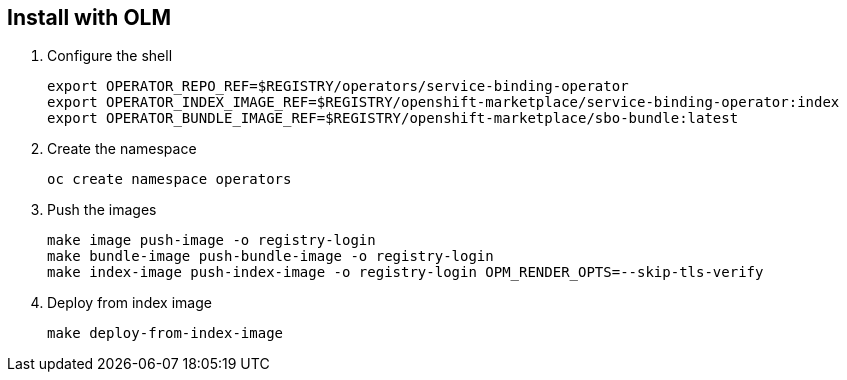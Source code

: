 == Install with OLM

1. Configure the shell
+
[source,bash]
----
export OPERATOR_REPO_REF=$REGISTRY/operators/service-binding-operator
export OPERATOR_INDEX_IMAGE_REF=$REGISTRY/openshift-marketplace/service-binding-operator:index
export OPERATOR_BUNDLE_IMAGE_REF=$REGISTRY/openshift-marketplace/sbo-bundle:latest
----

2. Create the namespace
+
[source,bash]
----
oc create namespace operators
----

3. Push the images
+
[source,bash]
----
make image push-image -o registry-login
make bundle-image push-bundle-image -o registry-login
make index-image push-index-image -o registry-login OPM_RENDER_OPTS=--skip-tls-verify
----

4. Deploy from index image
+
[source,bash]
----
make deploy-from-index-image
----

